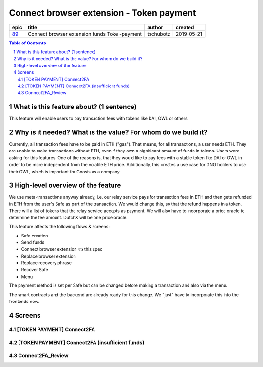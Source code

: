 ==========================================================
Connect browser extension - Token payment
==========================================================

=====  =============================================  =========  ==========
epic                       title                       author     created
=====  =============================================  =========  ==========
`89`_  Connect browser extension funds Toke -payment  tschubotz  2019-05-21
=====  =============================================  =========  ==========

.. _89: https://github.com/gnosis/safe/issues/89

.. sectnum::
.. contents:: Table of Contents
    :local:


What is this feature about? (1 sentence)
----------------------------------------

This feature will enable users to pay transaction fees with tokens like DAI, OWL or others.


Why is it needed? What is the value? For whom do we build it?
----------------------------------------------------------------

Currently, all transaction fees have to be paid in ETH ("gas"). That means, for all transactions, a user needs ETH. They are unable to make transactions without ETH, even if they own a significant amount of funds in tokens. 
Users were asking for this features. One of the reasons is, that they would like to pay fees with a stable token like DAI or OWL in order to be more independent from the volatile ETH price.
Additionally, this creates a use case for GNO holders to use their OWL, which is important for Gnosis as a company.


High-level overview of the feature
----------------------------------

We use meta-transactions anyway already, i.e. our relay service pays for transaction fees in ETH and then gets refunded in ETH from the user's Safe as part of the transaction. We would change this, so that the refund happens in a token.
There will a list of tokens that the relay service accepts as payment. We will also have to incorporate a price oracle to determine the fee amount. DutchX will be one price oracle.

This feature affects the following flows & screens:

- Safe creation 
- Send funds 
- Connect browser extension 👈 this spec
- Replace browser extension
- Replace recovery phrase
- Recover Safe 
- Menu 

The payment method is set per Safe but can be changed before making a transaction and also via the menu. 

The smart contracts and the backend are already ready for this change. We "just" have to incorporate this into the frontends now.


Screens
---------------------

[TOKEN PAYMENT] Connect2FA
~~~~~~~~~~~~~~~~~~~~~~~~~~
            
.. raw:: html

  <table>
    <tr>
      <td>
        <img src="screens/android/[TOKEN PAYMENT] Connect2FA.png" width="240px"/>
      </td>
      <td>
        <img src="screens/ios/(Token Payment) Connect2FA.png" width="240px"/>
      </td>
    </tr>
    <tr>
      <td>
        https://zpl.io/aX3AnDj
      </td>
      <td>
        https://zpl.io/b64dOkP
      </td>
    </tr>
  </table>
  
  
[TOKEN PAYMENT] Connect2FA (insufficient funds)
~~~~~~~~~~~~~~~~~~~~~~~~~~~~~~~~~~~~~~~~~~~~~~~
            
.. raw:: html

  <table>
    <tr>
      <td>
        <img src="screens/android/[TOKEN PAYMENT] Connect2FA (insufficient funds).png" width="240px"/>
      </td>
      <td>
        <img src="screens/ios/(Token Payment) Connect2FA (insufficient funds).png" width="240px"/>
      </td>
    </tr>
    <tr>
      <td>
        https://zpl.io/bzqEvB4
      </td>
      <td>
        https://zpl.io/V4epqY4
      </td>
    </tr>
  </table>
  
  
Connect2FA_Review
~~~~~~~~~~~~~~~~~
            
.. raw:: html

  <table>
    <tr>
      <td>
        <img src="screens/android/Connect2FA_Review.png" width="240px"/>
      </td>
      <td>
        <img src="screens/ios/(Token Payment) Connect2FA_Review.png" width="240px"/>
      </td>
    </tr>
    <tr>
      <td>
        https://zpl.io/aR1Gz8z
      </td>
      <td>
        https://zpl.io/2j5neeq
      </td>
    </tr>
  </table>
  
  

